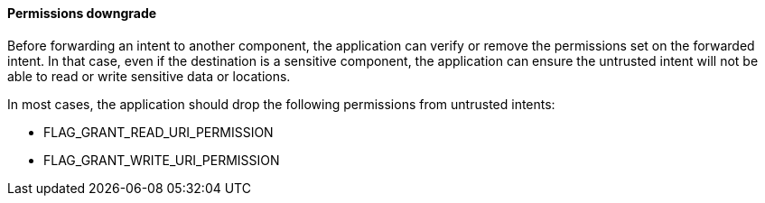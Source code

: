 ==== Permissions downgrade

Before forwarding an intent to another component, the application can verify or
remove the permissions set on the forwarded intent. In that case, even if the
destination is a sensitive component, the application can ensure the untrusted
intent will not be able to read or write sensitive data or locations.

In most cases, the application should drop the following permissions from
untrusted intents:

* FLAG_GRANT_READ_URI_PERMISSION
* FLAG_GRANT_WRITE_URI_PERMISSION
